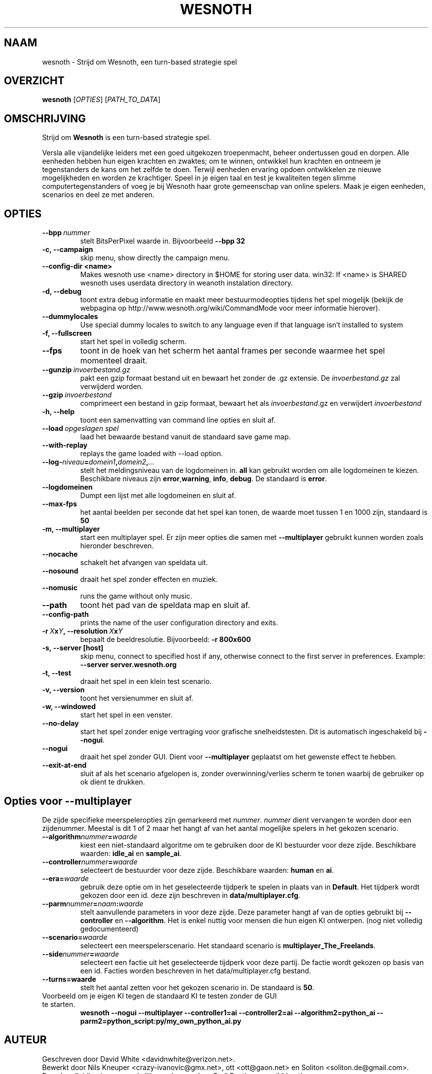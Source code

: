 .\" This program is free software; you can redistribute it and/or modify
.\" it under the terms of the GNU General Public License as published by
.\" the Free Software Foundation; either version 2 of the License, or
.\" (at your option) any later version.
.\"
.\" This program is distributed in the hope that it will be useful,
.\" but WITHOUT ANY WARRANTY; without even the implied warranty of
.\" MERCHANTABILITY or FITNESS FOR A PARTICULAR PURPOSE.  See the
.\" GNU General Public License for more details.
.\"
.\" You should have received a copy of the GNU General Public License
.\" along with this program; if not, write to the Free Software
.\" Foundation, Inc., 51 Franklin Street, Fifth Floor, Boston, MA  02110-1301  USA
.\"
.
.\"*******************************************************************
.\"
.\" This file was generated with po4a. Translate the source file.
.\"
.\"*******************************************************************
.TH WESNOTH 6 2007 wesnoth "Strijd om Wesnoth"
.
.SH NAAM
wesnoth \- Strijd om Wesnoth, een turn\-based strategie spel
.
.SH OVERZICHT
.
\fBwesnoth\fP [\fIOPTIES\fP] [\fIPATH_TO_DATA\fP]
.
.SH OMSCHRIJVING
.
Strijd om \fBWesnoth\fP is een turn\-based strategie spel.

Versla alle vijandelijke leiders met een goed uitgekozen troepenmacht,
beheer ondertussen  goud en dorpen. Alle eenheden hebben hun eigen krachten
en zwaktes; om te winnen, ontwikkel hun krachten en ontneem je tegenstanders
de kans om het zelfde te doen. Terwijl eenheden ervaring opdoen ontwikkelen
ze nieuwe mogelijkheden en worden ze krachtiger. Speel in je eigen taal en
test je kwaliteiten tegen slimme computertegenstanders of voeg je bij
Wesnoth haar grote gemeenschap van online spelers. Maak je eigen eenheden,
scenarios en deel ze met anderen.
.
.SH OPTIES
.
.TP 
\fB\-\-bpp\fP\fI\ nummer\fP
stelt BitsPerPixel waarde in. Bijvoorbeeld \fB\-\-bpp 32\fP
.TP 
\fB\-c, \-\-campaign\fP
skip menu, show directly the campaign menu.
.TP 
\fB\-\-config\-dir <name>\fP
Makes wesnoth use <name> directory in $HOME for storing user data.
win32: If <name> is SHARED wesnoth uses userdata directory in
weanoth instalation directory.
.TP 
\fB\-d, \-\-debug\fP
toont extra debug informatie en maakt meer bestuurmodeopties tijdens het
spel mogelijk  (bekijk de webpagina op
http://www.wesnoth.org/wiki/CommandMode voor meer informatie hierover).
.TP 
\fB\-\-dummylocales\fP
Use special dummy locales to switch to any language even if that language
isn't installed to system
.TP 
\fB\-f, \-\-fullscreen\fP
start het spel in volledig scherm.
.TP 
\fB\-\-fps\fP
toont in de hoek van het scherm het aantal frames per seconde waarmee het
spel momenteel draait.
.TP 
\fB\-\-gunzip\fP\fI\ invoerbestand.gz\fP
pakt een gzip formaat bestand uit en bewaart het zonder de .gz extensie.  De
\fIinvoerbestand.gz\fP zal verwijderd worden.
.TP 
\fB\-\-gzip\fP\fI\ invoerbestand\fP
comprimeert een bestand in gzip formaat, bewaart het als \fIinvoerbestand\fP.gz
en verwijdert \fIinvoerbestand\fP
.TP 
\fB\-h, \-\-help\fP
toont een samenvatting van command line opties en sluit af.
.TP 
\fB\-\-load\fP\fI\ opgeslagen spel\fP
laad het bewaarde bestand vanuit de standaard save game map.
.TP 
\fB\-\-with\-replay\fP
replays the game loaded with \-\-load option.
.TP 
\fB\-\-log\-\fP\fIniveau\fP\fB=\fP\fIdomein1\fP\fB,\fP\fIdomein2\fP\fB,\fP\fI...\fP
stelt het meldingsniveau van de logdomeinen in. \fBall\fP kan gebruikt worden
om alle logdomeinen te kiezen. Beschikbare niveaus zijn \fBerror\fP,\
\fBwarning\fP,\ \fBinfo\fP,\ \fBdebug\fP. De standaard is \fBerror\fP.
.TP 
\fB\-\-logdomeinen\fP
Dumpt een lijst met alle logdomeinen en sluit af.
.TP 
\fB\-\-max\-fps\fP
het aantal beelden per seconde dat het spel kan tonen, de waarde moet tussen
1 en 1000 zijn, standaard is \fB50\fP
.TP 
\fB\-m, \-\-multiplayer\fP
start een multiplayer spel. Er zijn meer opties die samen met
\fB\-\-multiplayer\fP gebruikt kunnen worden zoals hieronder beschreven.
.TP 
\fB\-\-nocache\fP
schakelt het afvangen van speldata uit.
.TP 
\fB\-\-nosound\fP
draait het spel zonder effecten en muziek.
.TP 
\fB\-\-nomusic\fP
runs the game without only music.
.TP 
\fB\-\-path\fP
toont het pad van de speldata map en sluit af.
.TP 
\fB\-\-config\-path\fP
prints the name of the user configuration directory and exits.
.TP 
\fB\-r\ \fP\fIX\fP\fBx\fP\fIY\fP\fB,\ \-\-resolution\ \fP\fIX\fP\fBx\fP\fIY\fP
bepaalt de beeldresolutie. Bijvoorbeeld: \fB\-r 800x600\fP
.TP 
\fB\-s,\ \-\-server\ [host]\fP
skip menu, connect to specified host if any, otherwise connect to the first
server in preferences. Example: \fB\-\-server server.wesnoth.org\fP
.TP 
\fB\-t, \-\-test\fP
draait het spel in een klein test scenario.
.TP 
\fB\-v, \-\-version\fP
toont het versienummer en sluit af.
.TP 
\fB\-w, \-\-windowed\fP
start het spel in een venster.
.TP 
\fB\-\-no\-delay\fP
start het spel zonder enige vertraging voor grafische snelheidstesten. Dit
is automatisch ingeschakeld bij \fB\-\-nogui\fP.
.TP 
\fB\-\-nogui\fP
draait het spel zonder GUI. Dient voor \fB\-\-multiplayer\fP geplaatst om het
gewenste effect te hebben.
.TP 
\fB\-\-exit\-at\-end\fP
sluit af als het scenario afgelopen is, zonder overwinning/verlies scherm te
tonen waarbij de gebruiker op ok dient te drukken.
.
.SH "Opties voor \-\-multiplayer"
.
De zijde specifieke meerspeleropties zijn gemarkeerd met
\fInummer\fP. \fInummer\fP dient vervangen te worden door een zijdenummer. Meestal
is dit 1 of 2 maar het hangt af van het aantal mogelijke spelers in het
gekozen scenario.
.TP 
\fB\-\-algorithm\fP\fInummer\fP\fB=\fP\fIwaarde\fP
kiest een niet\-standaard algoritme om te gebruiken door de KI bestuurder
voor deze zijde. Beschikbare waarden: \fBidle_ai\fP en \fBsample_ai\fP.
.TP  
\fB\-\-controller\fP\fInummer\fP\fB=\fP\fIwaarde\fP
selecteert de bestuurder voor deze zijde. Beschikbare waarden: \fBhuman\fP en
\fBai\fP.
.TP  
\fB\-\-era=\fP\fIwaarde\fP
gebruik deze optie om in het geselecteerde tijdperk te spelen in plaats van
in \fBDefault\fP. Het tijdperk wordt gekozen door een id. deze zijn beschreven
in \fBdata/multiplayer.cfg\fP.
.TP 
\fB\-\-parm\fP\fInummer\fP\fB=\fP\fInaam\fP\fB:\fP\fIwaarde\fP
stelt aanvullende parameters in voor deze zijde. Deze parameter hangt af van
de opties gebruikt bij \fB\-\-controller\fP en \fB\-\-algorithm\fP. Het is enkel
nuttig voor mensen die hun eigen KI ontwerpen. (nog niet volledig
gedocumenteerd)
.TP 
\fB\-\-scenario=\fP\fIwaarde\fP
selecteert een meerspelerscenario. Het standaard scenario is
\fBmultiplayer_The_Freelands\fP.
.TP 
\fB\-\-side\fP\fInummer\fP\fB=\fP\fIwaarde\fP
selecteert een factie uit het geselecteerde tijdperk voor deze partij. De
factie wordt gekozen op basis van een id. Facties worden beschreven in het
data/multiplayer.cfg bestand.
.TP 
\fB\-\-turns=waarde\fP
stelt het aantal zetten voor het gekozen scenario in. De standaard is \fB50\fP.
.TP 
Voorbeeld om je eigen KI tegen de standaard KI te testen zonder de GUI te starten.
\fBwesnoth \-\-nogui \-\-multiplayer \-\-controller1=ai \-\-controller2=ai
\-\-algorithm2=python_ai \-\-parm2=python_script:py/my_own_python_ai.py\fP
.
.SH AUTEUR
.
Geschreven door David White <davidnwhite@verizon.net>.
.br
Bewerkt door Nils Kneuper <crazy\-ivanovic@gmx.net>, ott
<ott@gaon.net> en Soliton <soliton.de@gmail.com>.
.br
Deze handleiding is oorspronkelijk geschreven door Cyril Bouthors
<cyril@bouthors.org>.
.br
Bezoek de officiele website: http://www.wesnoth.org/
.
.SH COPYRIGHT
.
Copyright \(co 2003\-2007 David White <davidnwhite@verizon.net>
.br
Dit Programma is vrije software; deze software is gelicenceerd onder de GPL
versie 2, zoals door de Free Software Foundation gepubliceerd, maar komt
ZONDER EENDER WELKE GARANTIE zelfs zonder de impliciete garantie van
VERKOOPBAARHEID of GESCHIKTHEID VOOR EEN BEPAALD DOEL.
.
.SH "BEKIJK OOK"
.
\fBwesnoth_editor\fP(6), \fBwesnothd\fP(6)
